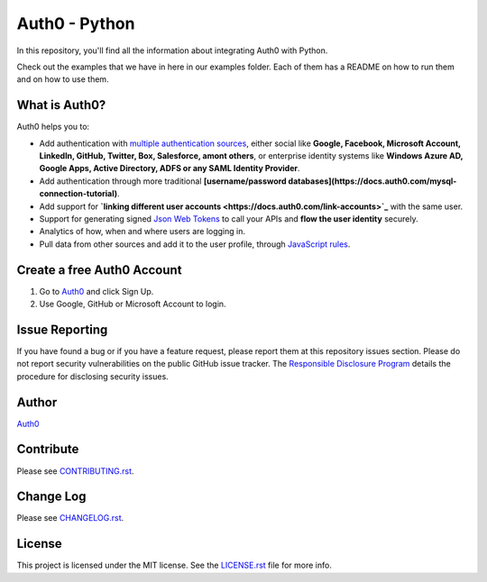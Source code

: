 **************
Auth0 - Python
**************

|pypi| |build| |coverage|

In this repository, you'll find all the information about integrating Auth0 with Python.

Check out the examples that we have in here in our examples folder. Each of them has a README on how to run them and on how to use them.


==============
What is Auth0?
==============

Auth0 helps you to:

* Add authentication with `multiple authentication sources <https://docs.auth0.com/identityproviders>`_,
  either social like **Google, Facebook, Microsoft Account, LinkedIn, GitHub, Twitter, Box, Salesforce, amont others**,
  or enterprise identity systems like **Windows Azure AD, Google Apps, Active Directory, ADFS or any SAML Identity Provider**.
* Add authentication through more traditional **[username/password databases](https://docs.auth0.com/mysql-connection-tutorial)**.
* Add support for **`linking different user accounts <https://docs.auth0.com/link-accounts>`_** with the same user.
* Support for generating signed `Json Web Tokens <https://docs.auth0.com/jwt>`_ to call your APIs and **flow the user identity** securely.
* Analytics of how, when and where users are logging in.
* Pull data from other sources and add it to the user profile, through `JavaScript rules <https://docs.auth0.com/rules>`_.


===========================
Create a free Auth0 Account
===========================

1. Go to `Auth0`_ and click Sign Up.
2. Use Google, GitHub or Microsoft Account to login.


===============
Issue Reporting
===============

If you have found a bug or if you have a feature request, please report them at this repository issues section.
Please do not report security vulnerabilities on the public GitHub issue tracker.
The `Responsible Disclosure Program <https://auth0.com/whitehat>`_ details the procedure for disclosing security issues.


======
Author
======

`Auth0`_

==========
Contribute
==========

Please see `CONTRIBUTING.rst <https://github.com/sophilabs/auth0-python/blob/v2/CONTRIBUTING.rst>`_.


==========
Change Log
==========

Please see `CHANGELOG.rst <https://github.com/sophilabs/auth0-python/blob/v2/CHANGELOG.rst>`_.


=======
License
=======

This project is licensed under the MIT license. See the `LICENSE.rst <https://github.com/sophilabs/auth0-python/blob/v2/LICENSE.rst>`_
file for more info.

.. _Auth0: https://auth0.com

.. |pypi| image:: https://img.shields.io/pypi/v/auth0.svg?style=flat-square&label=latest%20version
    :target: https://pypi.python.org/pypi/auth0
    :alt: Latest version released on PyPi

.. |coverage| image:: https://coveralls.io/repos/sophilabs/auth0-python/badge.svg?branch=v2&service=github
    :target: https://coveralls.io/github/sophilabs/auth0-python?branch=v2
    :alt: Test coverage

.. |build| image:: https://travis-ci.org/sophilabs/auth0-python.svg?branch=v2
    :target: https://travis-ci.org/sophilabs/auth0-python
    :alt: Build status of the v2 branch
